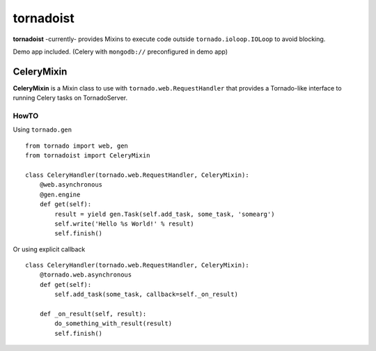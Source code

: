 ============
tornadoist
============

**tornadoist** -currently- provides Mixins to execute code outside
``tornado.ioloop.IOLoop`` to avoid blocking.

Demo app included. (Celery with ``mongodb://`` preconfigured in demo app)

CeleryMixin
-----------

**CeleryMixin** is a Mixin class to use with ``tornado.web.RequestHandler``
that provides a Tornado-like interface to running Celery tasks on TornadoServer.

HowTO
`````

Using ``tornado.gen`` ::

    from tornado import web, gen
    from tornadoist import CeleryMixin

    class CeleryHandler(tornado.web.RequestHandler, CeleryMixin):
        @web.asynchronous
        @gen.engine
        def get(self):
            result = yield gen.Task(self.add_task, some_task, 'somearg')
            self.write('Hello %s World!' % result)
            self.finish()

Or using explicit callback ::

    class CeleryHandler(tornado.web.RequestHandler, CeleryMixin):
        @tornado.web.asynchronous
        def get(self):
            self.add_task(some_task, callback=self._on_result)

        def _on_result(self, result):
            do_something_with_result(result)
            self.finish()

